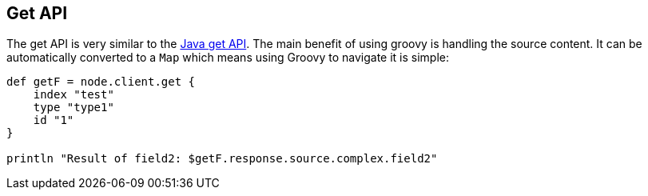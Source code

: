[[get]]
== Get API

The get API is very similar to the
link:{java}/get.html[Java get API]. The main benefit
of using groovy is handling the source content. It can be automatically
converted to a `Map` which means using Groovy to navigate it is simple:

[source,js]
--------------------------------------------------
def getF = node.client.get {
    index "test"
    type "type1"
    id "1"
}

println "Result of field2: $getF.response.source.complex.field2"
--------------------------------------------------
